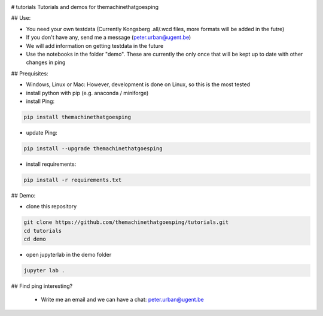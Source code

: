 .. image:: https://mybinder.org/badge_logo.svg
 :target: https://mybinder.org/v2/gh/themachinethatgoesping/tutorials/main

# tutorials
Tutorials and demos for themachinethatgoesping

## Use:

- You need your own testdata (Currently Kongsberg .all/.wcd files, more formats will be added in the futre)
- If you don't have any, send me a message (peter.urban@ugent.be) 
- We will add information on getting testdata in the future
- Use the notebooks in the folder "demo". These are currently the only once that will be kept up to date with other changes in ping

## Prequisites:

- Windows, Linux or Mac: However, development is done on Linux, so this is the most tested
- install python with pip (e.g. anaconda / miniforge)
- install Ping: 

.. code-block:: shell
    
    pip install themachinethatgoesping

- update Ping: 

.. code-block:: shell
    
    pip install --upgrade themachinethatgoesping

- install requirements:

.. code-block:: shell
    
    pip install -r requirements.txt

## Demo:

- clone this repository

.. code-block:: shell
    
    git clone https://github.com/themachinethatgoesping/tutorials.git
    cd tutorials
    cd demo

- open jupyterlab in the demo folder

.. code-block:: shell
    
    jupyter lab .

## Find ping interesting?

 - Write me an email and we can have a chat: peter.urban@ugent.be